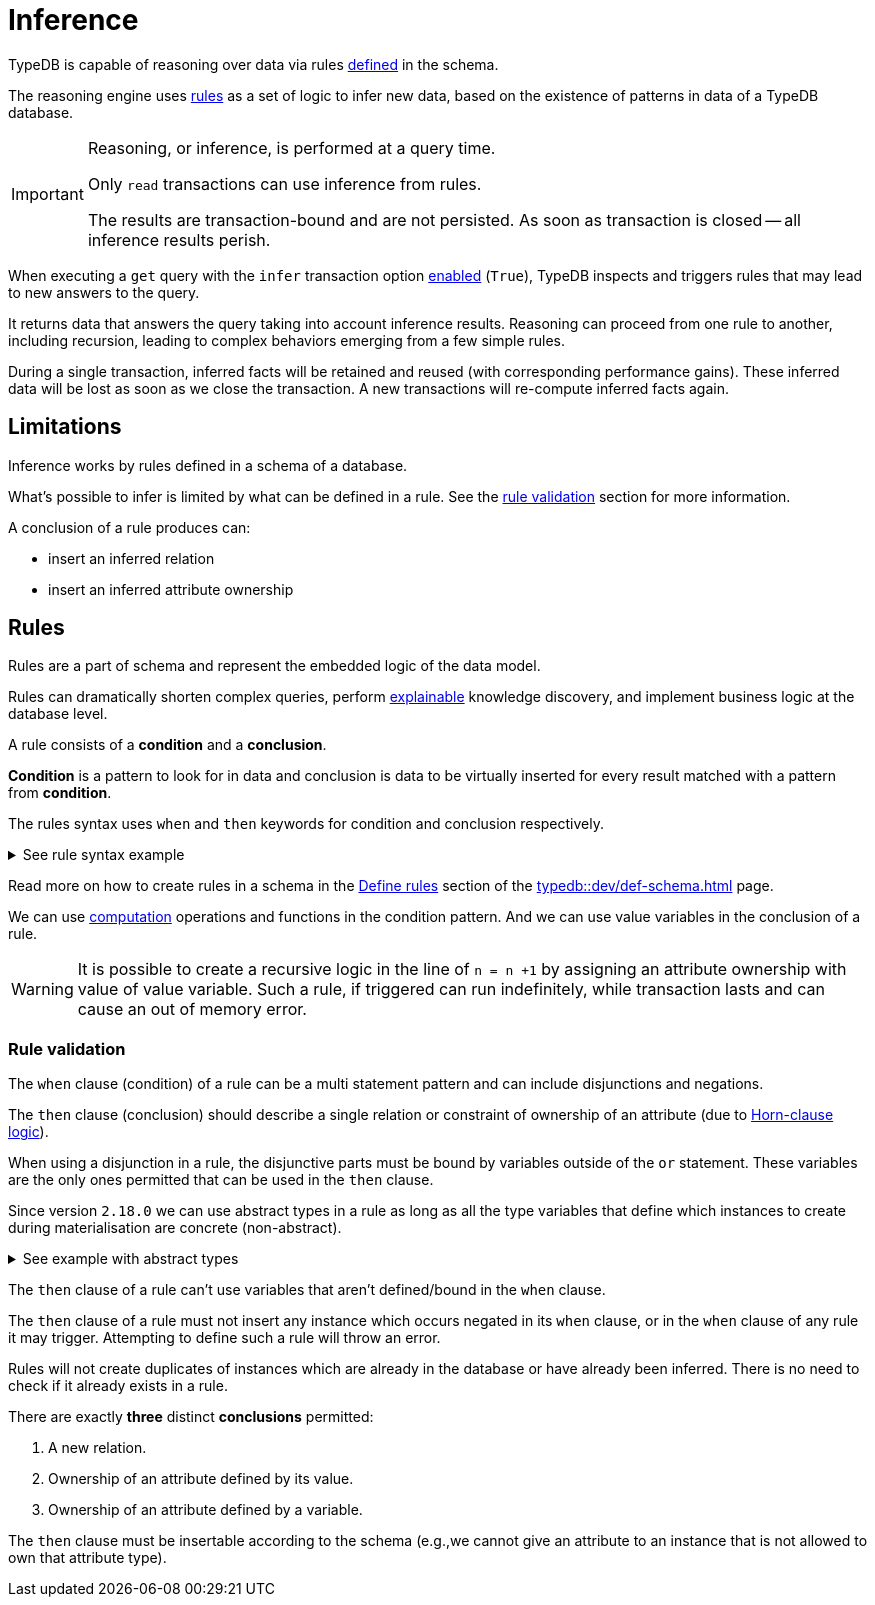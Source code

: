 = Inference
:Summary: TypeDB inference queries.
:keywords: typedb, query, inference, reasoning, rules, deduction, logic
:longTailKeywords: typedb inference, typedb reasoning, reasoning engine
:pageTitle: Inference

[#_inference]
TypeDB is capable of reasoning over data via rules xref:dev/def-schema.adoc#_define_rules[defined] in the schema.

The reasoning engine uses <<_rules,rules>> as a set of logic to infer new data, based on the existence of patterns in
data of a TypeDB database.

[IMPORTANT]
====
Reasoning, or inference, is performed at a query time.

Only `read` transactions can use inference from rules.

The results are transaction-bound and are not persisted. As soon as transaction is closed -- all inference results
perish.
====

When executing a `get` query with the `infer` transaction option xref:dev/infer.adoc#_how_to_use_inference[enabled]
(`True`), TypeDB inspects and triggers rules that may lead to new answers to the query.

It returns data that answers the query taking into account inference results. Reasoning can proceed from one rule
to another, including recursion, leading to complex behaviors emerging from a few simple rules.

During a single transaction, inferred facts will be retained and reused (with corresponding performance gains).
These inferred data will be lost as soon as we close the transaction. A new transactions will re-compute inferred
facts again.

== Limitations

Inference works by rules defined in a schema of a database.

What's possible to infer is limited by what can be defined in a rule.
See the xref:fun/inference.adoc#_rule_validation[rule validation] section for more information.

A conclusion of a rule produces can:

* insert an inferred relation
* insert an inferred attribute ownership

[#_rules]
== Rules

Rules are a part of schema and represent the embedded logic of the data model.

Rules can dramatically shorten complex queries, perform xref:typedb::dev/infer.adoc#_explain_query[explainable]
knowledge discovery, and implement business logic at the database level.

A rule consists of a *condition* and a *conclusion*.

*Condition* is a pattern to look for in data and conclusion is data to be virtually inserted for every result matched
with a pattern from *condition*.

The rules syntax uses `when` and `then` keywords for condition and conclusion respectively.

.See rule syntax example
[%collapsible]
====
[,typeql]
----
rule rule-label:
when {
    ## the conditions
} then {
    ## the conclusion
};
----
====

Read more on how to create rules in a schema in the xref:typedb::dev/def-schema.adoc#_define_rules[Define rules]
section of the xref:typedb::dev/def-schema.adoc[] page.

We can use xref:typedb::fun/patterns.adoc#_computation[computation] operations and functions in the condition pattern.
And we can use value variables in the conclusion of a rule.

[WARNING]
====
It is possible to create a recursive logic in the line of `n = n +1` by assigning an attribute ownership with value of
value variable. Such a rule, if triggered can run indefinitely, while transaction lasts and can cause an out of memory
error.
====

[#_rule_validation]
=== Rule validation

The `when` clause (condition) of a rule can be a multi statement pattern and can include disjunctions and negations.

The `then` clause (conclusion) should describe a single relation or constraint of ownership of an attribute
(due to https://en.wikipedia.org/wiki/Horn_clause[Horn-clause logic,window=_blank]).

When using a disjunction in a rule, the disjunctive parts must be bound by variables outside of the `or` statement.
These variables are the only ones permitted that can be used in the `then` clause.

Since version `2.18.0` we can use abstract types in a rule as long as all the type variables that define which
instances to create during materialisation are concrete (non-abstract).

.See example with abstract types
[%collapsible]
====
[,typeql]
----
define

abstract-person sub entity, abstract, plays friendship:friend; #abstract
friendship sub relation, relates friend;  #non-abstract

rule concrete-relation-over-abstract-players:
when {
   $x isa abstract-person;
} then {
   (friend: $x) isa friendship;
};
----
====

The `then` clause of a rule can't use variables that aren't defined/bound in the `when` clause.

The `then` clause of a rule must not insert any instance which occurs negated in its `when` clause, or in the `when`
clause of any rule it may trigger. Attempting to define such a rule will throw an error.

Rules will not create duplicates of instances which are already in the database or have already been inferred.
There is no need to check if it already exists in a rule.

There are exactly *three* distinct *conclusions* permitted:

. A new relation.
. Ownership of an attribute defined by its value.
. Ownership of an attribute defined by a variable.

The `then` clause must be insertable according to the schema (e.g.,we cannot give an attribute to an instance that is
not allowed to own that attribute type).